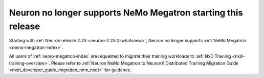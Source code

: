 .. post:: May 15, 2025
    :language: en
    :tags: announce-no-support-nemo-megatron

.. _announce-no-support-nemo-megatron:

Neuron no longer supports NeMo Megatron starting this release
---------------------------------------------------------------

Starting with :ref:`Neuron release 2.23 <neuron-2.23.0-whatsnew>`, Neuron no longer supports :ref:`NeMo Megatron <nemo-megatron-index>`. 

All users of :ref:`nemo-megatron-index` are requested to migrate their training workloads to :ref:`NxD Training <nxd-training-overview>`. Please refer to :ref:`Neuron NeMo Megatron to NeuronX Distributed Training Migration Guide <nxdt_developer_guide_migration_nnm_nxdt>` for guidance.
